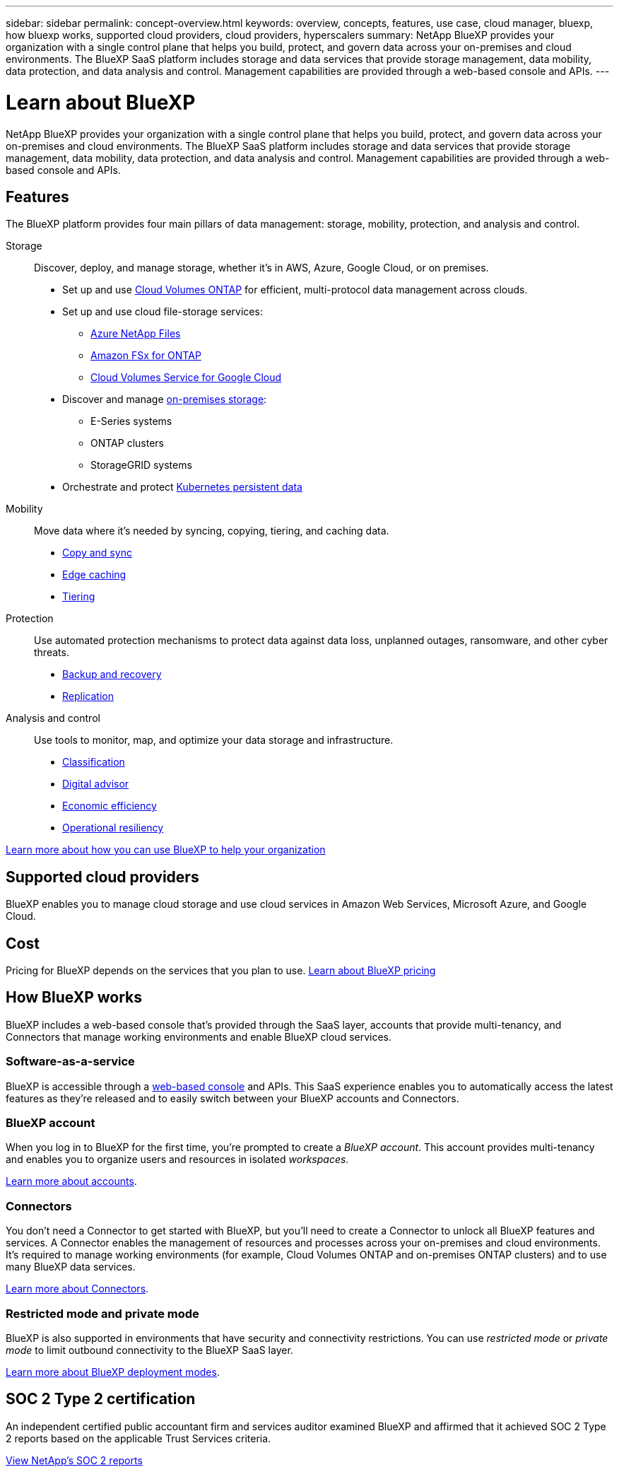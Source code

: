 ---
sidebar: sidebar
permalink: concept-overview.html
keywords: overview, concepts, features, use case, cloud manager, bluexp, how bluexp works, supported cloud providers, cloud providers, hyperscalers
summary: NetApp BlueXP provides your organization with a single control plane that helps you build, protect, and govern data across your on-premises and cloud environments. The BlueXP SaaS platform includes storage and data services that provide storage management, data mobility, data protection, and data analysis and control. Management capabilities are provided through a web-based console and APIs.
---

= Learn about BlueXP
:hardbreaks:
:nofooter:
:icons: font
:linkattrs:
:imagesdir: ./media/

[.lead]
NetApp BlueXP provides your organization with a single control plane that helps you build, protect, and govern data across your on-premises and cloud environments. The BlueXP SaaS platform includes storage and data services that provide storage management, data mobility, data protection, and data analysis and control. Management capabilities are provided through a web-based console and APIs.

== Features

The BlueXP platform provides four main pillars of data management: storage, mobility, protection, and analysis and control.

Storage:: 
Discover, deploy, and manage storage, whether it's in AWS, Azure, Google Cloud, or on premises.

* Set up and use https://bluexp.netapp.com/ontap-cloud[Cloud Volumes ONTAP^] for efficient, multi-protocol data management across clouds.

* Set up and use cloud file-storage services:
+
** https://bluexp.netapp.com/azure-netapp-files[Azure NetApp Files^]
** https://bluexp.netapp.com/fsx-for-ontap[Amazon FSx for ONTAP^]
** https://bluexp.netapp.com/cloud-volumes-service-for-gcp[Cloud Volumes Service for Google Cloud^]

* Discover and manage https://bluexp.netapp.com/netapp-on-premises[on-premises storage^]:
** E-Series systems
** ONTAP clusters
** StorageGRID systems

* Orchestrate and protect https://bluexp.netapp.com/solutions/kubernetes[Kubernetes persistent data^]

Mobility::
Move data where it's needed by syncing, copying, tiering, and caching data.

** https://bluexp.netapp.com/cloud-sync-service[Copy and sync^]
** https://bluexp.netapp.com/global-file-cache[Edge caching^]
** https://bluexp.netapp.com/cloud-tiering[Tiering^]

Protection::
Use automated protection mechanisms to protect data against data loss, unplanned outages, ransomware, and other cyber threats.

** https://bluexp.netapp.com/cloud-backup[Backup and recovery^]
** https://bluexp.netapp.com/replication[Replication^]

Analysis and control::
Use tools to monitor, map, and optimize your data storage and infrastructure.

** https://bluexp.netapp.com/netapp-cloud-data-sense[Classification^]
** https://bluexp.netapp.com/digital-advisor[Digital advisor^]
** https://bluexp.netapp.com/digital-advisor[Economic efficiency^]
** https://bluexp.netapp.com/digital-advisor[Operational resiliency^]

https://bluexp.netapp.com/[Learn more about how you can use BlueXP to help your organization^]

== Supported cloud providers

BlueXP enables you to manage cloud storage and use cloud services in Amazon Web Services, Microsoft Azure, and Google Cloud.

== Cost

Pricing for BlueXP depends on the services that you plan to use. https://bluexp.netapp.com/pricing[Learn about BlueXP pricing^]

== How BlueXP works

BlueXP includes a web-based console that's provided through the SaaS layer, accounts that provide multi-tenancy, and Connectors that manage working environments and enable BlueXP cloud services.

=== Software-as-a-service

BlueXP is accessible through a https://console.bluexp.netapp.com[web-based console^] and APIs. This SaaS experience enables you to automatically access the latest features as they're released and to easily switch between your BlueXP accounts and Connectors.

=== BlueXP account

When you log in to BlueXP for the first time, you're prompted to create a _BlueXP account_. This account provides multi-tenancy and enables you to organize users and resources in isolated _workspaces_.

link:concept-netapp-accounts.html[Learn more about accounts].

=== Connectors

You don't need a Connector to get started with BlueXP, but you'll need to create a Connector to unlock all BlueXP features and services. A Connector enables the management of resources and processes across your on-premises and cloud environments. It's required to manage working environments (for example, Cloud Volumes ONTAP and on-premises ONTAP clusters) and to use many BlueXP data services.

link:concept-connectors.html[Learn more about Connectors].

=== Restricted mode and private mode 

BlueXP is also supported in environments that have security and connectivity restrictions. You can use _restricted mode_ or _private mode_ to limit outbound connectivity to the BlueXP SaaS layer.

link:concept-modes.html[Learn more about BlueXP deployment modes].

== SOC 2 Type 2 certification

An independent certified public accountant firm and services auditor examined BlueXP and affirmed that it achieved SOC 2 Type 2 reports based on the applicable Trust Services criteria.

https://www.netapp.com/company/trust-center/compliance/soc-2/[View NetApp's SOC 2 reports^]

